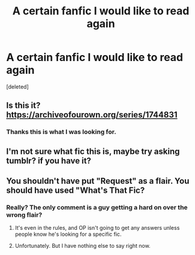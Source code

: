 #+TITLE: A certain fanfic I would like to read again

* A certain fanfic I would like to read again
:PROPERTIES:
:Score: 53
:DateUnix: 1600431652.0
:DateShort: 2020-Sep-18
:FlairText: Request
:END:
[deleted]


** Is this it? [[https://archiveofourown.org/series/1744831]]
:PROPERTIES:
:Author: Ceyne_the_thinker
:Score: 4
:DateUnix: 1600454915.0
:DateShort: 2020-Sep-18
:END:

*** Thanks this is what I was looking for.
:PROPERTIES:
:Author: ApplinLover
:Score: 1
:DateUnix: 1600459783.0
:DateShort: 2020-Sep-19
:END:


** I'm not sure what fic this is, maybe try asking tumblr? if you have it?
:PROPERTIES:
:Author: kaehaniya
:Score: 1
:DateUnix: 1600452472.0
:DateShort: 2020-Sep-18
:END:


** You shouldn't have put "Request" as a flair. You should have used "What's That Fic?
:PROPERTIES:
:Author: Zhalia_Riddle
:Score: -5
:DateUnix: 1600450989.0
:DateShort: 2020-Sep-18
:END:

*** Really? The only comment is a guy getting a hard on over the wrong flair?
:PROPERTIES:
:Author: hellsmojo7
:Score: 12
:DateUnix: 1600451414.0
:DateShort: 2020-Sep-18
:END:

**** It's even in the rules, and OP isn't going to get any answers unless people know he's looking for a specific fic.
:PROPERTIES:
:Author: Miqdad_Suleman
:Score: 9
:DateUnix: 1600452449.0
:DateShort: 2020-Sep-18
:END:


**** Unfortunately. But I have nothing else to say right now.
:PROPERTIES:
:Author: Zhalia_Riddle
:Score: 2
:DateUnix: 1600451446.0
:DateShort: 2020-Sep-18
:END:
